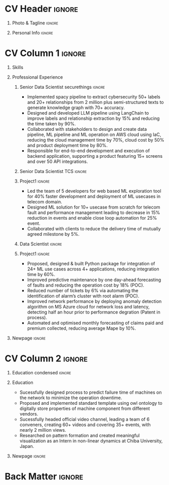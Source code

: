 * Config/Preamble :noexport:ATTACH:

:PROPERTIES:
:ID:       8f68008d-a285-4bae-a653-5488ec7ebd44
:END:
 adapted from @aidanscannell/[[https://github.com/aidanscannell/my-org-resume.git][my-org-resume]]
** LaTeX Config :ATTACH:
#+BEGIN_SRC emacs-lisp :exports none  :results none :eval always
(setq org-latex-logfiles-extensions (quote ("lof" "lot" "tex~" "aux" "idx" "log" "out" "toc" "nav" "snm" "vrb" "dvi" "fdb_latexmk" "blg" "brf" "fls" "entoc" "ps" "spl" "bbl" "xmpi" "run.xml" "bcf")))
(add-to-list 'org-latex-classes
             '("altacv" "\\documentclass[10pt,a4paper,ragged2e,withhyper]{altacv}

% Change the page layout if you need to
\\geometry{left=1.25cm,right=1.25cm,top=1.5cm,bottom=1.5cm,columnsep=1.2cm}

% Use roboto and lato for fonts
\\renewcommand{\\familydefault}{\\sfdefault}

% Change the colours if you want to
\\definecolor{SlateGrey}{HTML}{2E2E2E}
\\definecolor{LightGrey}{HTML}{666666}
\\definecolor{DarkPastelRed}{HTML}{450808}
\\definecolor{PastelRed}{HTML}{8F0D0D}
\\definecolor{GoldenEarth}{HTML}{E7D192}
\\colorlet{name}{black}
\\colorlet{tagline}{PastelRed}
\\colorlet{heading}{DarkPastelRed}
\\colorlet{headingrule}{GoldenEarth}
\\colorlet{subheading}{PastelRed}
\\colorlet{accent}{PastelRed}
\\colorlet{emphasis}{SlateGrey}
\\colorlet{body}{LightGrey}

% Change some fonts, if necessary
\\renewcommand{\\namefont}{\\Huge\\rmfamily\\bfseries}
\\renewcommand{\\personalinfofont}{\\footnotesize}
\\renewcommand{\\cvsectionfont}{\\LARGE\\rmfamily\\bfseries}
\\renewcommand{\\cvsubsectionfont}{\\large\\bfseries}

% Change the bullets for itemize and rating marker
% for \cvskill if you want to
\\renewcommand{\\itemmarker}{{\\small\\textbullet}}
\\renewcommand{\\ratingmarker}{\\faCircle}
"

               ("\\cvsection{%s}" . "\\cvsection*{%s}")
               ("\\cvevent{%s}" . "\\cvevent*{%s}")))
(setq org-latex-packages-alist 'nil)
(setq org-latex-default-packages-alist
      '(("rm" "roboto"  t)
        ("defaultsans" "lato" t)
        ("" "paracol" t)
        ))
#+END_SRC
#+LATEX_CLASS: altacv
#+LATEX_HEADER: \columnratio{0.6} % Set the left/right column width ratio to 6:4.
#+LATEX_HEADER: \usepackage[bottom]{footmisc}
*** Bibliography
# #+LATEX_HEADER: \DeclareNameAlias{sortna nme}{last-first}
#+LATEX_HEADER: \DeclareNameAlias{sortname}{given-family}
# #+LATEX_HEADER: \addbibresource{aidan.bib}
# #+LATEX_HEADER: \usepackage[citestyle=numeric-comp, maxcitenames=1, maxbibnames=4, doi=false, isbn=false, eprint=true, backend=bibtex, hyperref=true, url=false, natbib=true]{biblatex}
# #+LATEX_HEADER: \usepackage[backend=biber, sorting=nyvt, style=authoryear, firstinits]{biblatex}
# #+LATEX_HEADER: \usepackage[backend=natbib, giveninits=true]{biblatex}
#+LATEX_HEADER: \usepackage[style=trad-abbrv,sorting=none,sortcites=true,doi=false,url=false,giveninits=true,hyperref]{biblatex}

** Exporter Settings
#+AUTHOR: Madhusudan Kumar
#+EXPORT_FILE_NAME: ./resume.pdf
#+OPTIONS: toc:nil title:nil H:1
** Macros
#+MACRO: cvevent \cvevent{$1}{$2}{$3}{$4}
#+MACRO: cveventrole \cveventrole{$1}
#+MACRO: cvachievement \cvachievement{$1}{$2}{$3}{$4}
#+MACRO: cvtag \cvtag{$1}
#+MACRO: divider \divider
#+MACRO: par-div \par\divider
#+MACRO: new-page \newpage
#+MACRO: cveventacad \cveventacad{$1}{$2}{$3}{$4}{$5}
#+MACRO: cveventcomp \cveventcomp{$1}{$2}{$3}{$4}{$5}
#+MACRO: cvdomain \cvdomain{$1}

* CV Header :ignore:
** Photo & Tagline :ignore:
#+begin_export latex
\name{Madhusudan Kumar}
\photoR{2.8cm}{logo.png}
\tagline{Senior Data Scientist}
#+end_export

** Personal Info :ignore:
#+begin_export latex
\personalinfo{
  %\homepage{None}
  \email{kumarmadhusudhan689@gmail.com}
  \phone{+91 9969072292}
  %\location{Mumbai, India}
  \github{max12525k}
  \linkedin{max12525}
  %\dob{12 Jan 1995}
  %\driving{None}
}
\makecvheader
#+end_export

* CV Column 1 :ignore:
#+begin_export latex
% \begin{paracol}{2}
#+end_export
** Personal Statement  :ignore:noexport:
#+begin_export latex
 \begin{quote}
 ``I am an aspiring data scientist who loves exploring new things with data''
 \end{quote}
#+end_export
** Personal Statement Amazon :ignore:noexport:
#+begin_export latex
 \begin{quote}
 ``I am an aspiring data scientist who loves exploring new things with data''
 \end{quote}
#+end_export
** Skills
{{{cvtag(Python)}}}
{{{cvtag(Plotly)}}}
{{{cvtag(Scikit-learn)}}}
{{{cvtag(Pandas)}}}
{{{cvtag(Tensorflow)}}}
{{{cvtag(PyTorch)}}}
{{{cvtag(GenAI)}}}
{{{cvtag(LangChain)}}}
{{{cvtag(RAG)}}}
{{{cvtag(FastAPI)}}}
{{{cvtag(MongoDB)}}}
{{{cvtag(VectorDB)}}}
{{{cvtag(MYSQL/PostgreSQL)}}}
{{{cvtag(Git)}}}
{{{cvtag(Pulumi)}}}
{{{cvtag(CI/CD)}}}
{{{cvtag(AWS)}}}
{{{cvtag(Linux)}}}
{{{cvtag(Docker)}}}

** Professional Experience
*** Senior Data Scientist securethings :ignore:
{{{cvevent(Senior Data Scientist, SecureThings.ai, Sep 2022 - Ongoing, Pune\, India)}}}

# {{{cvdomain(Automative Cybersecurity)}}}
- Implemented spacy pipeline to extract cybersecurity 50+ labels and 20+ relationships from 2 million plus semi-structured texts to generate knowledge graph with 70+ accuracy.
- Designed and developed LLM pipeline using LangChain to improve labels and relationship extraction by 15% and reducing the time taken by 90%.
- Collaborated with stakeholders to design and create data pipeline, ML pipeline and ML operation on AWS cloud using IaC, reducing the cloud management time by 70%, cloud cost by 50% and product deployment time by 80%.
- Responsible for end-to-end development and execution of backend application, supporting a product featuring 15+ screens and over 50 API integrations.

# {{{cvtag(NLP)}}}
# {{{cvtag(NER)}}}
# {{{cvtag(FastAPI)}}}
# {{{cvtag(MongoDB)}}}
# {{{cvtag(Docker)}}}
# {{{cvtag(IaC)}}}
# {{{cvtag(LLM)}}}

*** Senior Data Scientist TCS :ignore:
# {{{par-div}}}
{{{cvevent(Senior Data Scientist, Tata Consultancy Services, Apr 2019 - Sep 2022, Mumbai\, India)}}}

*** Project1 :ignore:
# {{{cvdomain(Telecommunication)}}}
# - Participated in client calls for requirements gathering to refine product roadmap.
# - Collaborated with cross functional team, enabling solution delivery and model expainability.
- Led the team of 5 developers for web based ML exploration tool for 40% faster development and deployment of ML usecases in telecom domain.
- Designed ML solution for 10+ usecase from scratch for telecom fault and performance management leading to decrease in 15% reduction in events and enable close loop automation for 25% event.
- Collaborated with clients to reduce the delivery time of mutually agreed milestone by 5%.
# - Collaberated with data engineer, domain expert and solution architect to design federated ML architecture to deploy ML solution across 5000+ sites to limit the response time in seconds

# {{{cvtag(Federated ML)}}}
# {{{cvtag(Scikit-Learn)}}}
# {{{cvtag(Pandas)}}}
# {{{cvtag(Leadership)}}}
# {{{cvtag(Linux)}}}
# {{{cvtag(MLOps)}}}
*** Data Scientist :ignore:
# {{{par-div}}}
{{{cveventrole(Data Scientist)}}}

*** Project1 :ignore:
# {{{cvdomain(Telecommunication)}}}
- Proposed, designed & built Python package for integration of 24+ ML use cases across 4+ applications, reducing integration time by 60%.
# - Optimise network management by building usecases for predictive maintenance of network, reduced fault ticket generation and detection of network performance loss (IP filing in progress)
# - Proposed, designed & built Python package for integration of 24+ ML use cases across 4+ applications, reducing integration time by 60%
# - Developed GUI application for end to end exploration of ML use cases by data scientist and domain expert alike
- Improved predictive maintenance by one day-ahead forecasting of faults and reducing the operation cost by 18% (POC).
- Reduced number of tickets by 6% via automating the identification of alarm’s cluster with root alarm (POC).
- Improved network performance by deploying anomaly detection algorithm on MS Azure cloud for network loss and latency, detecting half an hour prior to performance degration (Patent in process).
- Automated and optimised monthly forecasting of claims paid and premium collected, reducing average Mape by 10%.
# - Mentored two peers for integration of ML use cases across 4+ applications

# {{{cvtag(Mlextend)}}}
# {{{cvtag(Xgboost)}}}
# {{{cvtag(Pyod)}}}
# {{{cvtag(AZURE VM)}}}
# {{{cvtag(Pytest)}}}
# {{{cvtag(Mlflow)}}}
# {{{cvtag(Statsmodels)}}}
# {{{cvtag(Scikit-learn)}}}
# {{{cvtag(SARIMAX)}}}
# {{{cvtag(ETS)}}}
# {{{cvtag(Plotly)}}}
# {{{cvtag(NLP)}}}
***  Project 2 :ignore:noexport:
# {{{par-div}}}
# {{{cvdomain(Insurance)}}}
- Automated and optimised monthly forecasting of claims paid and premium collected, reducing average Mape by 10%
# - Explored and generated Covid-19 business impact report against all policies
# - Forecast monthly data storage capacity requirement for effective functioning of database
# - Estimate CRUD execution time for improved delivery of executive reports

# {{{cvtag(Timeseries Forecasting)}}}
# {{{cvtag(Data Analysis)}}}
# {{{cvtag(Reporting)}}}
# {{{cvtag(ARIMA)}}}
# {{{cvtag(Data Analysis)}}}
# {{{cvtag(Data wrangling)}}}
# {{{cvtag(ARIMA)}}}
*** Research Intership :ignore:noexport:
# {{{par-div}}}
 {{{cvevent(Research Internship, Chiba University, May 2016 - Jun 2016, Chiba\, Japan)}}}
# {{{cveventacad(Research Internship, Chiba University, Prof. T. Sakurai, May 2016 - Jun 2016, Chiba\, Japan)}}}

- Explored linear diffusive coupled neurons (FHN coupled system) with heterogeneous external forcing to study pattern formation
# - Conducted nonlinear stability analysis to obtain significant parameters & visualize their behaviour near stability points to understand contribution to pattern formation

# {{{cvtag(Visualization)}}}
# {{{cvtag(MATLAB)}}}
# {{{cvtag(Linear algebra)}}}
# {{{cvtag(Overseas Experience)}}}

** Projects :noexport:
*** Masters thesis :ignore:noexport:
# {{{cveventacad(Reliability Analysis of Self-Aware Components on Network, Indian Institue of Technology\, Bomaby , Prof. M.S. Kulkarni \& Prof. T.K Bhandarkar, July 2017 - Nov 2018, Mumbai\, India)}}}
# {{{cveventacad(Masters Thesis, Indian Institue of Technology\, Bomaby , Prof. M.S. Kulkarni, July 2017 - Nov 2018, Mumbai\, India)}}}
- Sucessfully designed process to predict the failure time of new installed machine on the network to minimize the operation down time of network
- Proposed and Implemented standard template to digitally store properties of machine component from different vendors, optimising the digital processing of components
- Sucessfully modelled estimation of reliability of mechanical components from loading condition to estimate the time of failure enabling predictive maintenance
# {{{par-div}}}
** Position of Responsibility :noexport:
{{{cvevent(Overall Coordinator, IIT-BBC, Apr 2015 - Mar 2016, Mumbai\, India)}}}
- Sucessfully headed official video channel, leading a team of 6 conveners, creating 60+ videos and covering 35+ events, with nearly 2 million views
# -  Interviewed 10+ Artists & Covered 40+ events in SpicMacay convention 2015
# {{{cvtag(Leadership)}}}
# {{{cvtag(Communication)}}}
# {{{cvtag(Video editing)}}}
# {{{cvtag()}}}


** Newpage :ignore:
# {{{new-page}}}

** A day of my life :noexport:
# #+begin_export latex
# % \medskip

# % \cvsection{A Day of My Life}

# % % Adapted from @Jake's answer from http://tex.stackexchange.com/a/82729/226
# % % \wheelchart{outer radius}{inner radius}{
# % % comma-separated list of value/text width/color/detail}
# % \wheelchart{1.5cm}{0.5cm}{%
# %   6/8em/accent!30/{Sleep,\\beautiful sleep},
# %   3/8em/accent!40/Eat,
# %   8/8em/accent!60/Work Fast to Sleep More,
# %   2/10em/accent/Sleep More,
# %   5/6em/accent!20/pull everyone's leg,
# % }

# % % use ONLY \newpage if you want to force a page break for
# % % ONLY the current column
# % \newpage
# #+end_export

** Newpage :ignore:noexport:
# {{{new-page}}}


* CV Column 2 :ignore:
# Switch to the right column - will automatically move to the next page.
#+begin_export latex
%\switchcolumn
#+end_export

** Skills :ignore:noexport:
{{{cvtag(Python)}}}
{{{cvtag(Plotly)}}}
{{{cvtag(Pytest)}}}
{{{cvtag(Scikit-learn)}}}
{{{cvtag(Pandas)}}}
{{{cvtag(Keras)}}}
{{{cvtag(PyTorch)}}}
{{{cvtag(LangChain)}}}
{{{cvtag(FastAPI)}}}
{{{cvtag(MongoDB)}}}
{{{cvtag(SQL)}}}
{{{cvtag(MLFLow)}}}
{{{cvtag(Git)}}}
{{{cvtag(IaC)}}}
{{{cvtag(AWS)}}}
{{{cvtag(Linux)}}}
{{{cvtag(Docker)}}}


** Education :ignore:noexport:
{{{cvevent(M.Tech\ in Mechanical Engineering, IIT-B, Jul 2017 - Nov 2018,)}}}
# - Specialization in CADA
- Sucessfully designed process to predict failure time of machines on the network to minimize the operation down time.
- Proposed and implemented standard template using owl ontology to digitally store properties of machine component from different vendors.

# {{{divider}}}

{{{cvevent(B.Tech\ in Mechanical Engineering, IIT-B, Jul 2013 - Jun 2017,)}}}
- Attended courses related to statistics, data analysis and mechanical engineering.

# {{{divider}}}

{{{cvevent(Internship\ in Non Linear Dynamics, Chiba University, May 2016 - Jun 2016,)}}}
- Researched on pattern formation and created meaningful visualization.

** Education condensed :ignore:
** Education
{{{cvevent(M.Tech+B.Tech\ in Mechanical Engineering, Indian Institute of Technology Bombay, Jul 2013 - Nov 2018, Mumbai\, India)}}}

- Sucessfully designed process to predict failure time of machines on the network to minimize the operation downtime.
- Proposed and implemented standard template using owl ontology to digitally store properties of machine component from different vendors.
- Sucessfully headed official video channel, leading a team of 6 conveners, creating 60+ videos and covering 35+ events, with nearly 2 million views.
- Researched on pattern formation and created meaningful visualization as an Intern in non-linear dynamics at Chiba University, Japan.
** Newpage :ignore:
#+BEGIN_EXPORT latex
% \newpage
#+END_EXPORT

** My Life Philosophy :noexport:
#+begin_export latex
% \begin{quote}
% ``Love''
% \end{quote}
#+end_export

# ** Most Proud Of :ignore:
# #+begin_export latex
# \cvsection{Most Proud of}
# #+end_export

# #+begin_export latex
#
# #+end_export

# #+begin_export latex
# \divider

# #+end_export

** Extracurricular :noexport:

- Sucessfully headed official video channel of IIT-BBC, leading a team of 6 conveners, creating 60+ videos and covering 35+ events, with nearly 2 million views.
# - Mentored 100+ students to produce 20+ short films during Freshizza festival
- Core team member of "Mechanical Freshie", a video with more than 630,000 views.
- Supported students with physics classes for IIT-JEE exam.
# {{{cvachievement(\faCertificate,Mentor freshmen in Video E, )}}}
# - Customize emacs in free time for optimised development
# {{{divider}}}

** Certification :noexport:

- Data Analysis with Pandas and Python
- Python for Timeseries Data Analysis
# {{{cvachievement(\faTrophy,abc , Bronze/Silver/Gold)}}}

** Languages :noexport:
#+begin_export latex
% \cvsection{Languages}

% \cvskill{English}{5}
% \divider

% \cvskill{Hindi}{4}
% \divider

% \cvskill{Bhojpuri}{3}

% %% Yeah I didn't spend too much time making all the
% %% spacing consistent... sorry. Use \smallskip, \medskip,
% %% \bigskip, \vpsace etc to make ajustments.
% \medskip
#+end_export


* Back Matter :ignore:
#+begin_export latex
%\end{paracol}
\end{document}
#+end_export

